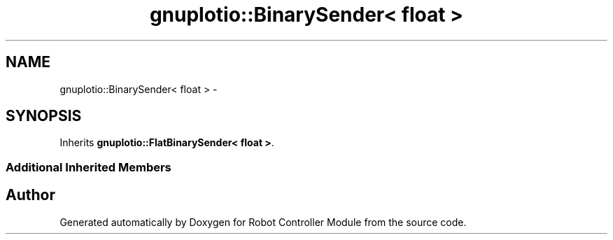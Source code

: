 .TH "gnuplotio::BinarySender< float >" 3 "Mon Nov 25 2019" "Version 7.0" "Robot Controller Module" \" -*- nroff -*-
.ad l
.nh
.SH NAME
gnuplotio::BinarySender< float > \- 
.SH SYNOPSIS
.br
.PP
.PP
Inherits \fBgnuplotio::FlatBinarySender< float >\fP\&.
.SS "Additional Inherited Members"


.SH "Author"
.PP 
Generated automatically by Doxygen for Robot Controller Module from the source code\&.
